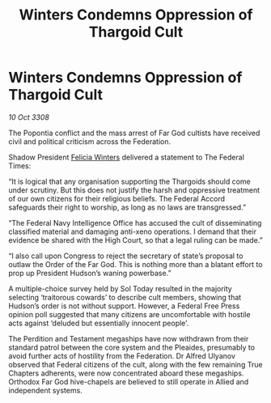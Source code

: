 :PROPERTIES:
:ID:       c2bc7c09-4866-4d97-8826-d6d674a92e89
:END:
#+title: Winters Condemns Oppression of Thargoid Cult
#+filetags: :galnet:

* Winters Condemns Oppression of Thargoid Cult

/10 Oct 3308/

The Popontia conflict and the mass arrest of Far God cultists have received civil and political criticism across the Federation. 

Shadow President [[id:b9fe58a3-dfb7-480c-afd6-92c3be841be7][Felicia Winters]] delivered a statement to The Federal Times: 

“It is logical that any organisation supporting the Thargoids should come under scrutiny. But this does not justify the harsh and oppressive treatment of our own citizens for their religious beliefs. The Federal Accord safeguards their right to worship, as long as no laws are transgressed.” 

“The Federal Navy Intelligence Office has accused the cult of disseminating classified material and damaging anti-xeno operations. I demand that their evidence be shared with the High Court, so that a legal ruling can be made.” 

“I also call upon Congress to reject the secretary of state’s proposal to outlaw the Order of the Far God. This is nothing more than a blatant effort to prop up President Hudson’s waning powerbase.” 

A multiple-choice survey held by Sol Today resulted in the majority selecting ‘traitorous cowards’ to describe cult members, showing that Hudson’s order is not without support. However, a Federal Free Press opinion poll suggested that many citizens are uncomfortable with hostile acts against ‘deluded but essentially innocent people’. 

The Perdition and Testament megaships have now withdrawn from their standard patrol between the core system and the Pleaides, presumably to avoid further acts of hostility from the Federation. Dr Alfred Ulyanov observed that Federal citizens of the cult, along with the few remaining True Chapters adherents, were now concentrated aboard these megaships. Orthodox Far God hive-chapels are believed to still operate in Allied and independent systems.
